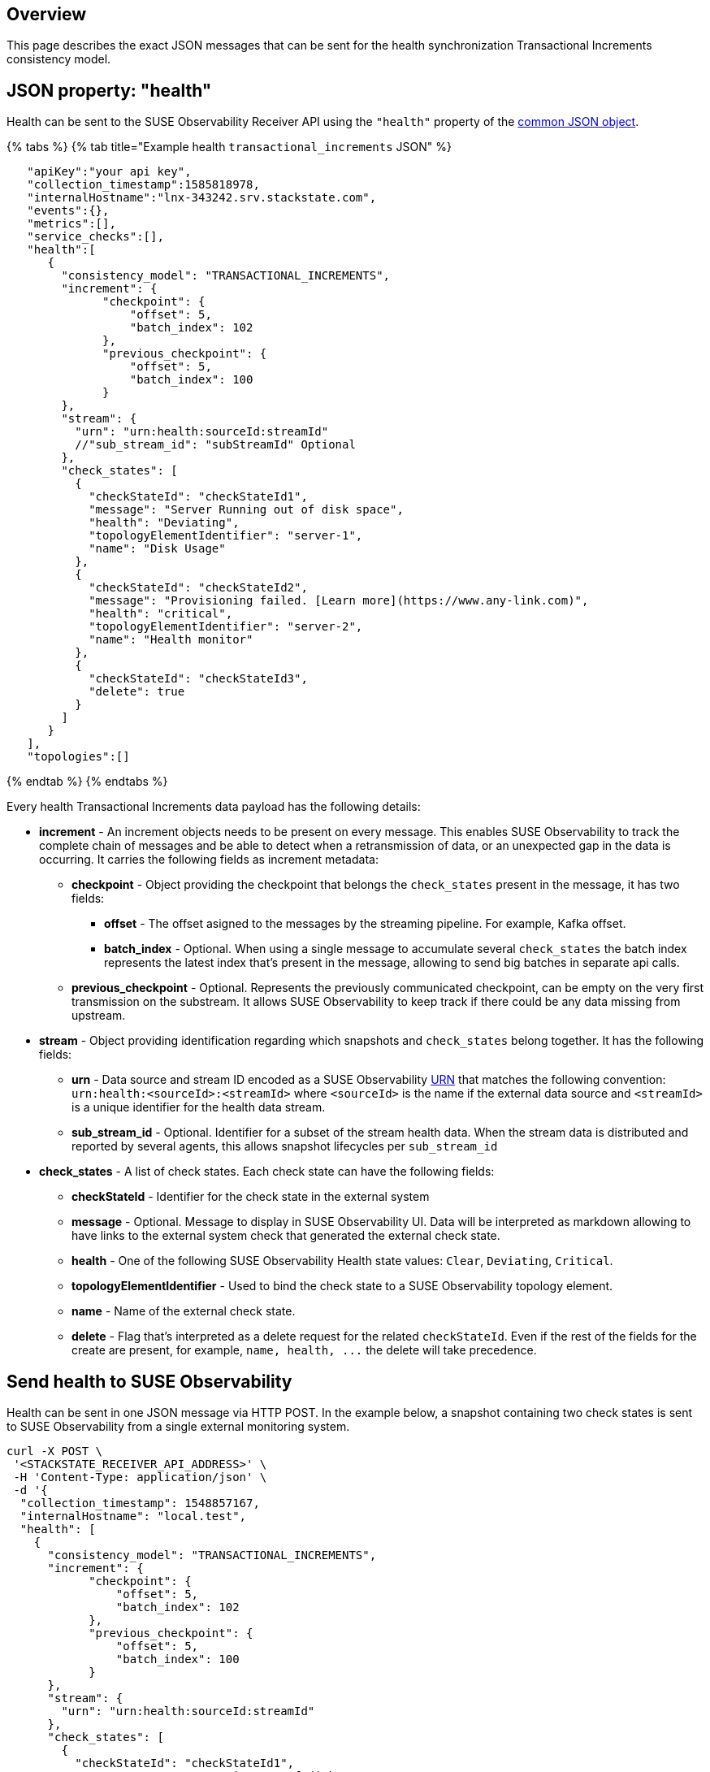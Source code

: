 :description: SUSE Observability

== Overview

This page describes the exact JSON messages that can be sent for the health synchronization Transactional Increments consistency model.

== JSON property: "health"

Health can be sent to the SUSE Observability Receiver API using the `"health"` property of the link:send-health-data.adoc#common-json-object[common JSON object].

{% tabs %}
{% tab title="Example health `transactional_increments` JSON" %}

[,javascript]
----
   "apiKey":"your api key",
   "collection_timestamp":1585818978,
   "internalHostname":"lnx-343242.srv.stackstate.com",
   "events":{},
   "metrics":[],
   "service_checks":[],
   "health":[
      {
        "consistency_model": "TRANSACTIONAL_INCREMENTS",
        "increment": {
              "checkpoint": {
                  "offset": 5,
                  "batch_index": 102
              },
              "previous_checkpoint": {
                  "offset": 5,
                  "batch_index": 100
              }
        },
        "stream": {
          "urn": "urn:health:sourceId:streamId"
          //"sub_stream_id": "subStreamId" Optional
        },
        "check_states": [
          {
            "checkStateId": "checkStateId1",
            "message": "Server Running out of disk space",
            "health": "Deviating",
            "topologyElementIdentifier": "server-1",
            "name": "Disk Usage"
          },
          {
            "checkStateId": "checkStateId2",
            "message": "Provisioning failed. [Learn more](https://www.any-link.com)",
            "health": "critical",
            "topologyElementIdentifier": "server-2",
            "name": "Health monitor"
          },
          {
            "checkStateId": "checkStateId3",
            "delete": true
          }
        ]
      }
   ],
   "topologies":[]
----

{% endtab %}
{% endtabs %}

Every health Transactional Increments data payload has the following details:

* *increment* - An increment objects needs to be present on every message. This enables SUSE Observability to track the complete chain of messages and be able to detect when a retransmission of data, or an unexpected gap in the data is occurring. It carries the following fields as increment metadata:
 ** *checkpoint* - Object providing the checkpoint that belongs the `check_states` present in the message, it has two fields:
  *** *offset* - The offset asigned to the messages by the streaming pipeline. For example, Kafka offset.
  *** *batch_index* - Optional. When using a single message to accumulate several `check_states` the batch index represents the latest index that's present in the message, allowing to send big batches in separate api calls.
 ** *previous_checkpoint* - Optional. Represents the previously communicated checkpoint, can be empty on the very first transmission on the substream. It allows SUSE Observability to keep track if there could be any data missing from upstream.
* *stream* - Object providing identification regarding which snapshots and `check_states` belong together. It has the following fields:
 ** *urn* - Data source and stream ID encoded as a SUSE Observability xref:/configure/topology/identifiers.adoc[URN] that matches the following convention: `urn:health:<sourceId>:<streamId>` where `<sourceId>` is the name if the external data source and `<streamId>` is a unique identifier for the health data stream.
 ** *sub_stream_id* - Optional. Identifier for a subset of the stream health data. When the stream data is distributed and reported by several agents, this allows snapshot lifecycles per `sub_stream_id`
* *check_states* - A list of check states. Each check state can have the following fields:
 ** *checkStateId* - Identifier for the check state in the external system
 ** *message* - Optional. Message to display in SUSE Observability UI. Data will be interpreted as markdown allowing to have links to the external system check that generated the external check state.
 ** *health* - One of the following SUSE Observability Health state values: `Clear`, `Deviating`, `Critical`.
 ** *topologyElementIdentifier* - Used to bind the check state to a SUSE Observability topology element.
 ** *name* - Name of the external check state.
 ** *delete* - Flag that's interpreted as a delete request for the related `checkStateId`. Even if the rest of the fields for the create are present, for example, `+name, health, ...+` the delete will take precedence.

== Send health to SUSE Observability

Health can be sent in one JSON message via HTTP POST. In the example below, a snapshot containing two check states is sent to SUSE Observability from a single external monitoring system.

[,bash]
----
curl -X POST \
 '<STACKSTATE_RECEIVER_API_ADDRESS>' \
 -H 'Content-Type: application/json' \
 -d '{
  "collection_timestamp": 1548857167,
  "internalHostname": "local.test",
  "health": [
    {
      "consistency_model": "TRANSACTIONAL_INCREMENTS",
      "increment": {
            "checkpoint": {
                "offset": 5,
                "batch_index": 102
            },
            "previous_checkpoint": {
                "offset": 5,
                "batch_index": 100
            }
      },
      "stream": {
        "urn": "urn:health:sourceId:streamId"
      },
      "check_states": [
        {
          "checkStateId": "checkStateId1",
          "message": "Server Running out of disk space",
          "health": "Deviating",
          "topologyElementIdentifier": "server-1",
          "name": "Disk Usage"
        },
        {
          "checkStateId": "checkStateId2",
          "message": "Provisioning failed. [Learn more](https://www.any-link.com)",
          "health": "critical",
          "topologyElementIdentifier": "server-2",
          "name": "Health monitor"
        },
        {
          "checkStateId": "checkStateId3",
          "delete": true
        }
      ]
    }
  ]
}'
----
